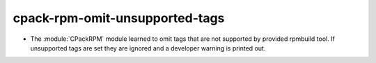 cpack-rpm-omit-unsupported-tags
-------------------------------

* The :module:`CPackRPM` module learned to omit
  tags that are not supported by provided
  rpmbuild tool. If unsupported tags are set
  they are ignored and a developer warning is
  printed out.
